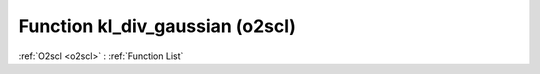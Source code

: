 Function kl_div_gaussian (o2scl)
================================

:ref:`O2scl <o2scl>` : :ref:`Function List`

.. doxygenfunction:: o2scl::kl_div_gaussian(size_t nv, const vec_t &mean_prior, const vec2_t &mean_post, const mat_t &covar_prior, const mat2_t &covar_post, o2scl_linalg::matrix_invert_det< mat_t > &mid)

.. doxygenfunction:: o2scl::kl_div_gaussian(double mean_prior, double mean_post, double covar_prior, double covar_post)

